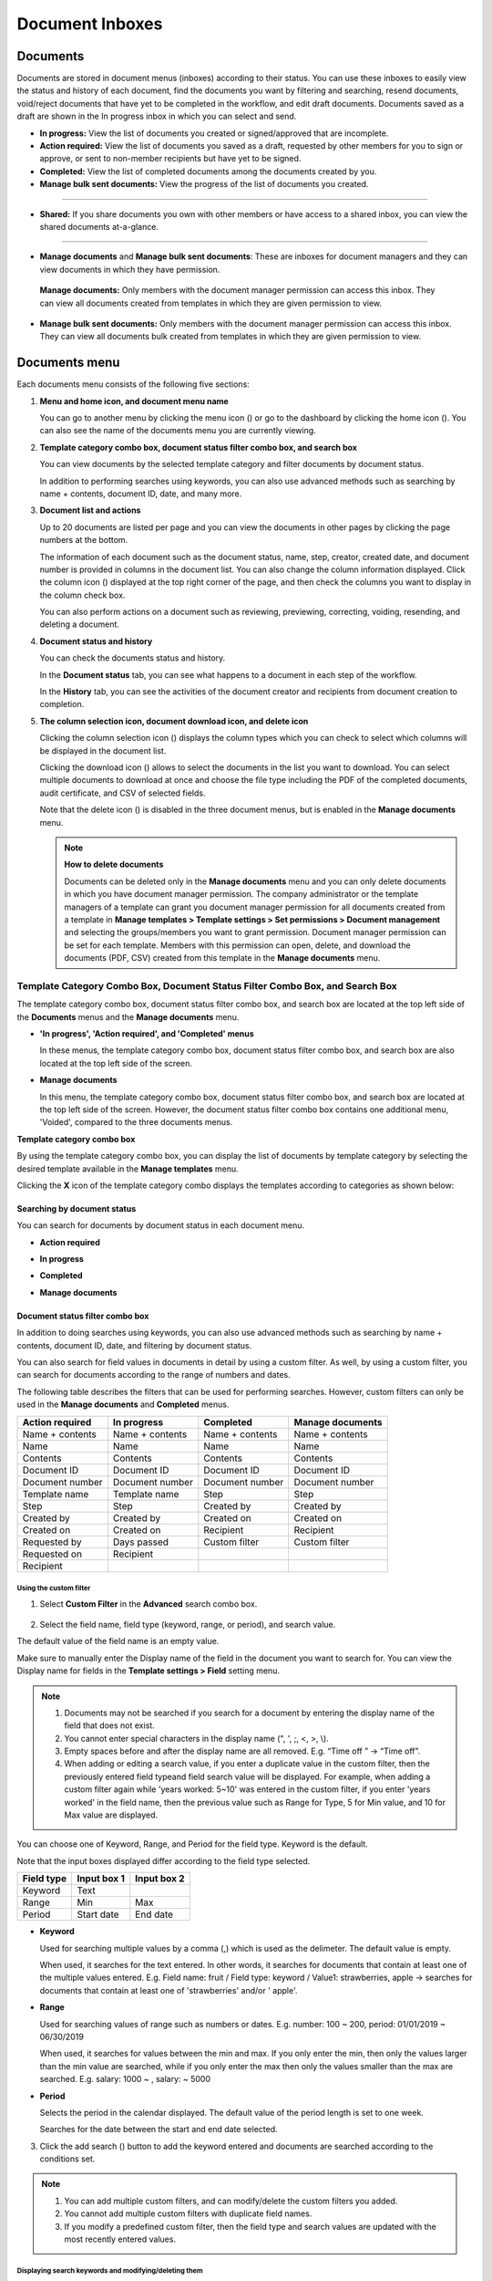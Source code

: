 .. _documents:

==================
Document Inboxes
==================

------------
Documents
------------

Documents are stored in document menus (inboxes) according to their status. You can use these inboxes to easily view the status and history of each document, find the documents you want by filtering and searching, resend documents, void/reject documents that have yet to be completed in the workflow, and edit draft documents. Documents saved as a draft are shown in the In progress inbox in which you can select and send.


-  **In progress:** View the list of documents you created or signed/approved that are incomplete.

-  **Action required:** View the list of documents you saved as a draft, requested by other members for you to sign or approve, or sent to non-member recipients but have yet to be signed.

-  **Completed:** View the list of completed documents among the documents created by you.

-  **Manage bulk sent documents:** View the progress of the list of documents you created.

--------------------------

- **Shared:** If you share documents you own with other members or have access to a shared inbox, you can view the shared documents at-a-glance.

-------------------------


-  **Manage documents** and **Manage bulk sent documents**: These are inboxes for document managers and they can view documents in which they have permission.

  **Manage documents:** Only members with the document manager permission can access this inbox. They can view all documents created from templates in which they are given permission to view.

-  **Manage bulk sent documents:** Only members with the document manager permission can access this inbox. They can view all documents bulk created from templates in which they are given permission to view.


.. figure:: resources/new_document_inboxes_en.png
   :alt: Document inboxes
   :width: 700px


---------------
Documents menu
---------------

Each documents menu consists of the following five sections:

1. **Menu and home icon, and document menu name**

   You can go to another menu by clicking the menu icon (|image1|) or go to the dashboard by clicking the home icon (|image2|). You can also see the name of the documents menu you are currently viewing.


2. **Template category combo box, document status filter combo box, and search box** 

   You can view documents by the selected template category and filter documents by document status.

   In addition to performing searches using keywords, you can also use advanced methods such as searching by name + contents, document ID, date, and many more.


3. **Document list and actions** 

   Up to 20 documents are listed per page and you can view the documents in other pages by clicking the page numbers at the bottom.

   The information of each document such as the document status, name, step, creator, created date, and document number is provided in columns in the document list. You can also change the column information displayed. Click the column icon (|image3|) displayed at the top right corner of the page, and then check the columns you want to display in the column check box.

   You can also perform actions on a document such as reviewing, previewing, correcting, voiding, resending, and deleting a document.


4. **Document status and history**

   You can check the documents status and history.

   In the **Document status** tab, you can see what happens to a document in each step of the workflow.

   In the **History** tab, you can see the activities of the document creator and recipients from document creation to completion.


5. **The column selection icon, document download icon, and delete icon** 

   Clicking the column selection icon (|image4|) displays the column types which you can check to select which columns will be displayed in the document list.

   Clicking the download icon (|image5|) allows to select the documents in the list you want to download. You can select multiple documents
   to download at once and choose the file type including the PDF of the completed documents, audit certificate, and CSV of selected fields.

   Note that the delete icon (|image6|) is disabled in the three document menus, but is enabled in the **Manage documents** menu.

   .. note::

      **How to delete documents**

      Documents can be deleted only in the **Manage documents** menu and you can only delete documents in which you have document manager permission. The company administrator or the template managers of a template can grant you document manager permission for all documents created from a template in **Manage templates > Template settings > Set permissions > Document management** and selecting the groups/members you want to grant permission. Document manager permission can be set for each template. Members with this permission can open, delete, and download the documents (PDF, CSV) created from this template in the **Manage documents** menu.

.. _category:

Template Category Combo Box, Document Status Filter Combo Box, and Search Box
~~~~~~~~~~~~~~~~~~~~~~~~~~~~~~~~~~~~~~~~~~~~~~~~~~~~~~~~~~~~~~~~~~~~~~~~~~~~~~

The template category combo box, document status filter combo box, and search box are located at the top left side of the **Documents** menus and the **Manage documents** menu.

-  **'In progress', 'Action required', and 'Completed' menus**

   In these menus, the template category combo box, document status
   filter combo box, and search box are also located at the top left
   side of the screen.

-  **Manage documents**

   In this menu, the template category combo box, document status filter
   combo box, and search box are located at the top left side of the
   screen. However, the document status filter combo box contains one
   additional menu, 'Voided', compared to the three documents menus.

**Template category combo box**

By using the template category combo box, you can display the list of
documents by template category by selecting the desired template
available in the **Manage templates** menu.

Clicking the **X** icon of the template category combo displays the
templates according to categories as shown below:

.. figure:: resources/category_search.png
   :alt: Template category combo box
   :width: 500px



**Searching by document status**
------------------------------------------

You can search for documents by document status in each document menu.

-  **Action required**

|image7|


-  **In progress**

|image8|


-  **Completed**

|image9|


-  **Manage documents**

|image10|



**Document status filter combo box**
----------------------------------------------

In addition to doing searches using keywords, you can also use advanced methods such as searching by name + contents, document ID, date, and filtering by document status.

You can also search for field values in documents in detail by using a custom filter. As well, by using a custom filter, you can search for documents according to the range of numbers and dates.

The following table describes the filters that can be used for performing searches. However, custom filters can only be used in the **Manage documents** and **Completed** menus.

.. table:: 

   =============== =============== =============== ====================
   Action required  In progress      Completed      Manage documents
   =============== =============== =============== ====================
   Name + contents Name + contents Name + contents Name + contents
   Name            Name            Name            Name
   Contents        Contents        Contents        Contents
   Document ID     Document ID     Document ID     Document ID
   Document number Document number Document number Document number
   Template name   Template name   Step            Step
   Step            Step            Created by      Created by
   Created by      Created by      Created on      Created on
   Created on      Created on      Recipient       Recipient
   Requested by    Days passed     Custom filter   Custom filter 
   Requested on    Recipient
   Recipient
   =============== =============== =============== ====================

**Using the custom filter**
^^^^^^^^^^^^^^^^^^^^^^^^^^^^^^^^^^

1. Select **Custom Filter** in the **Advanced** search combo box.

.. figure:: resources/custom_search.png
   :alt: Custom filter
   :width: 500px



2. Select the field name, field type (keyword, range, or period), and search value.

The default value of the field name is an empty value.

Make sure to manually enter the Display name of the field in the document you want to search for. You can view the Display name for fields in the **Template settings > Field** setting menu.

.. note::

   1. Documents may not be searched if you search for a document by entering the display name of the field that does not exist.

   2. You cannot enter special characters in the display name (", ', ;, <, >, \\).

   3. Empty spaces before and after the display name are all removed. E.g. “Time off ” -> “Time off”.

   4. When adding or editing a search value, if you enter a duplicate value in the custom filter, then the previously entered field typeand field search value will be displayed. For example, when adding a custom filter again while 'years worked: 5~10' was entered in the custom filter, if you enter 'years worked' in the field name, then the previous value such as Range for Type, 5 for Min value, and 10 for Max value are displayed.



You can choose one of Keyword, Range, and Period for the field type.
Keyword is the default.

Note that the input boxes displayed differ according to the field type selected.

========== =========== ===========
Field type Input box 1 Input box 2
========== =========== ===========
Keyword    Text        
Range      Min         Max
Period     Start date  End date
========== =========== ===========

-  **Keyword**

   Used for searching multiple values by a comma (,) which is used as the delimeter. The default value is empty.

   When used, it searches for the text entered. In other words, it searches for documents that contain at least one of the multiple
   values entered. E.g. Field name: fruit / Field type: keyword / Value1: strawberries, apple → searches for documents that contain at least one of 'strawberries' and/or ' apple'.

-  **Range**

   Used for searching values of range such as numbers or dates. E.g. number: 100 ~ 200, period: 01/01/2019 ~ 06/30/2019

   When used, it searches for values between the min and max. If you only enter the min, then only the values larger than the min value are searched, while if you only enter the max then only the values smaller than the max are searched. E.g. salary: 1000 ~ , salary: ~ 5000

-  **Period**

   Selects the period in the calendar displayed. The default value of the period length is set to one week.

   Searches for the date between the start and end date selected.

3. Click the add search (|image11|) button to add the keyword entered and documents are searched according to the conditions set.

.. note::

   1. You can add multiple custom filters, and can modify/delete the custom filters you added.

   2. You cannot add multiple custom filters with duplicate field names.

   3. If you modify a predefined custom filter, then the field type and search values are updated with the most recently entered values.

**Displaying search keywords and modifying/deleting them**
^^^^^^^^^^^^^^^^^^^^^^^^^^^^^^^^^^^^^^^^^^^^^^^^^^^^^^^^^^^^^^^^

1. The search keyword is added in the form of **field name: value**.

-  Keyword: “employment type: permanent, contract”

-  Range: “years worked: 5~10”

-  Period “contractperiod_yymmdd: 2018-01-01~2018-12-31”

2. Modify the custom filter by selecting a search keyword added. When modifying, the **Advanced** filter item is changed to **Customer filter**, and the selected filter's field name, field type, and search value are displayed.

3. Added keywords can be deleted by clicking the **X** icon on the right.

.. _additional_work:



Actions that Can Be Performed in the Document List by Documents Menu
~~~~~~~~~~~~~~~~~~~~~~~~~~~~~~~~~~~~~~~~~~~~~~~~~~~~~~~~~~~~~~~~~~~~~~~~

Actions on documents that can be performed in the document list include preview, correct, void, resend, send final copy, schedule send final copy, remove, share, download, and create new document.

- **In progress**

Can perform actions including preview, correct, void, share, review, resend, schedule send final copy, download, and create new document.

- **Action required**

Can perform actions including preview, correct, void, share, review, edit, resend, schedule send final copy, download, and create new document.

- **Completed**

Can perform actions including preview, share, send final copy, create new document, and download.

- **Manage documents**

Can perform actions including preview, void (excluding completed documents), remove, download, schedule send final copy (excluding completed documents), send final copy (only completed documents), and create new document. Documents can only be removed in the **Manage documents** menu.

.. _history:


Document Status and History
~~~~~~~~~~~~~~~~~~~~~~~~~~~~~~~

If you select a document in the document list, you can view the status and history of that document on the right side of the screen.

In the **Document status** tab, you can see when and what happens to a document in each step of the workflow. In the **History** tab, you can see the activities of the document creator and recipients from document creation to completion.

.. figure:: resources/document_status.png
   :alt: Document status tab
   :width: 300px


.. figure:: resources/document_history.png
   :alt: History tab
   :width: 300px


.. _document_download:


Document Download
~~~~~~~~~~~~~~~~

Documents created in eformsign can be downloaded in PDF as well as in CSV, which contains the data entered in the documents. 

.. note::

   💡 **What data is in a CSV file?**
 
   The CSV file you download contains data entered into a document as well as document metadata such as document title, document ID, recipients.

PDF Download
-------------------------------


1. Go to a document inbox or the **Manage documents** page and click the document download icon (|image12|).
2. Tick the check box to the left of the document(s) you want to download.
3. Click the **Download** button.
4. Decide whether to include the audit trail certifcate in the pop-up displayed and click the **Download** button.

   .. figure:: resources/download_popup.png
      :alt: Document downloaod pop-up
      :width: 400px


Export to CSV file
-------------------------------


1. Click the Export to CSV file icon (|image14|) in the **Completed** inbox or the **Manage documents** page.
2. Tick the check box to the left of the document(s) you want to download.
3. Click the **Export to CSV file** button.
4. Select the columns and range in the **Export to CSV file** pop-up displayed. To include all fields in all templates, select **All results**.
5. Click the **Export** button.

   .. figure:: resources/cvs_file_popup.png
      :alt: Export to CSV file pop-up
      :width: 400px

6. Name the CSV file and click **Confirm**.

   .. figure:: resources/cvs_file_name_popup.png
      :alt: Export to CSV file pop-up
      :width: 400px

7. Check the status of the file in the **CSV files** pop-up and download the file once it is created.
 
   .. figure:: resources/cvs_file_list_popup.png
      :alt: CSV files pop-up
      :width: 600px


.. note::

   **CSV files**

   You can view the list of files that have been created or is being created by clicking the CSV files icon (|image17|). 
   You can cancel while the file is being created and the files that are created can be downloaded again or deleted. The files can be downloaded again within 7 days of creation and are automatically deleted after 7 days.

   .. figure:: resources/cvs_file_list_popup1.png
      :alt: CSV files pop-up
      :width: 400px


.. tip::

   **Downloading documents in the Bulk send inbox and Manage bulk sent documents inbox**

   You can download bulk sent documents in the Bulk send inbox.

   1. Click the **Detail view** button next to the document you want in the **Bulk send** inbox.

   2. Select the document(s) to download and then click either the **Download** or **Export to CSV file** button.

   .. figure:: resources/bulksend_download.png
      :alt: Export to CSV file pop-up
      :width: 700px



.. _document_delete:

Permanently Removing Documents
~~~~~~~~~~~~~~~~~~~~~~~~~~~~~~~

In eformsign, only members with document manager permission can permanently remove documents.

1. Click the remove icon (|image13|) on the right side of the document list.

2. Select the document and then click the **Remove** button.

3. Click the **Yes** button in the Remove pop-up window to permanently remove the document.

.. _document_column:

Document Menu Column Selection
~~~~~~~~~~~~~~~~~~~~~~~~~~~~~~~~~~~

If you click the column (|image14|) icon on the right side of the document list, you can select which column to be displayed on the list.

.. figure:: resources/column_type.png
   :alt: Document column selection icon
   :width: 400px



.. _drafts:

---------
Drafts
---------

The Drafts inbox stores the documents in the **New from my file** step that have been saved by clicking **Save as a draft** before sending the document. You can open the files stored in the **Drafts** menu anytime and proceed or delete.

1. Click **Drafts** in the sidebar menu to go to the Drafts page.

.. figure:: resources/drafts-dashboard-en.png
   :alt: Drafts in dashboard
2. Select a document you want and click the **Continue** button next to it.

   |image16|

3. Edit the document in the **Create from my file** screen and send it.


.. note::

   For more information about creating a new document from my file, please refer to `New from my file <chapter3.html#id2>`__.




.. _bulksend_documents:
-------------------------
Bulk send
-------------------------

In the **Bulk send** inbox, you can see all the documents sent in bulk. You can check the status of documents sent in bulk, cancel or change the date & time of scheduled sends, or resend bulk-sent documents.

.. figure:: resources/bulksend-documents.png
   :alt: Bulk send document box



In the list of bulk sent documents, click **Detail view** to see the detailed information of the documents such as response status, the step in the workflow of the sent document, etc.

- Check the response status of bulk-sent documents 
- Resend documents in bulk or individually
- Void documents (excluding completed ones)
- Download PDF or/and CSV files
- View the current document step, document status, and history of each document


.. figure:: resources/bulksend-documents-detail.png
   :alt: Bulk send-detail view

.. tip::

   When you are resending documents in bulk, you cannot change the recipients' contact information. The documents will be sent to the contact information that you entered previously.
   It you want to change the contact information, resend documents seperately. 


For documents scheduled to be sent later, you can change or cancel the scheduled send.

.. figure:: resources/bulksend-schedule-change.png
   :alt: Bulk send document box-change schedule
   :width: 500px


.. note::

   For more information about sending documents in bulk, please refer to `Send in bulk <chapter3.html#bulksend>`__.


----------------------------------------------


.. _shared_documents:

-------------------------
Shared
-------------------------

In the **Shared** inbox, you can share your documents with other members by creating shared folders and also access the documents other members shared with you.


.. figure:: resources/en-shared-documents-inbox.png
   :alt: Shared inbox

A member can create a shared folder and choose the members and groups that can access the folder.

If you have a document you want to added a shared folder, you can go to the Action required, In progress, or Completed inbox and add the document to a shared folder.

**Creating a shared folder**

1. Click **Shared** in the sidebar menu.
2. Click the **Add shared folder** button to create a shared folder.
3. Enter the folder name and description in the pop-up window displayed and select the members/groups you want to grant access permission.

.. figure:: resources/en-create-shared-document-inbox.png
   :alt: Creating a shared folder

4. Click the see more (⋯) button next to the shared folder you created to configure its settings.

.. figure:: resources/en-shared-document-inbox-settings.png
   :alt: Shared folder settings

- **General settings:** Sets the folder name, description, and access permission.

- **Set auto-sharing rule:** Sets the rules for auto-sharing documents in the shared folder.
    If you select the document type and words included in the document title, documents will be automatically shared in the shared folder according to the rule.

    For example, if you add the word "contract" in **Words included in the document title** and select documents created without a template in **Document type**, documents containing the word "contract" in the document title that were created without a template are shared in the shared folder.


- **Change owner:** Changes the owner of the shared folder.

   .. note::

      ❗A member who creates a shared folder automatically becomes the owner of the shared folder.

- **Delete:** Deletes a shared folder. If a shared folder is deleted, all documents shared in the shared folder are unshared.

.. tip::

   **Tip. How to set the auto-sharing rule.**

   1. Click the see more (⋯) button next to the desired shared folder and click the **Set auto-sharing rule** option.

   2. Set the rule for auto-sharing documents in the pop-up displayed. Adding words under **Words included in the document title** automatically adds the documents containing the words in the document title. Selecting a template under **Document type** automatically adds the documents created from the template in the shared folder.

   - **Words included in the document title:** If you add a word, documents containing that word in the document title are automatically shared in the shared document. You can add multiple words, and if a document contains any one of the words, it is shared in the shared folder.

   - **Document type:** If you select a template in the template list, when a document containing any of the words in **Words included in the document title** is created from that template, the document is automatically shared in the shared folder. If you select "Documents created without a template" in the template list, when a document containing any of the words in **Words included in the document title** is created from **New from my file**, the document is automatically shared in the shared folder.


      .. figure:: resources/en-shared-rule-setting.png
         :alt: Auto-sharing rule
         :width: 300px



**Adding a document in a shared folder**

1. Go to a document inbox (Action required, In progress, or Completed).
2. Click "Shared" under a document name to add a document to a shared folder of your choice.

   .. figure:: resources/en-share-document.png
      :alt: Sharing documents

.. tip::

   To share multiple documents at the same time, click the share icon at the top right corner of the screen. Then, select the documents you want to share and click the **Share** button at the top of the screen.



.. |image1| image:: resources/menu_icon_2.png
   :width: 25px
.. |image2| image:: resources/home_icon_2.png
   :width: 25px
.. |image3| image:: resources/column_icon.png
   :width: 35px
.. |image4| image:: resources/column_icon.png
   :width: 35px
.. |image5| image:: resources/download-icon.PNG
   :width: 30px
.. |image6| image:: resources/delete_icon1.png
   :width: 30px
.. |image7| image:: resources/actionrequiredbox-status-search.png
   :width: 700px
.. |image8| image:: resources/inprocessbox-status-search.png
   :width: 700px
.. |image9| image:: resources/completedbox-status-search.png
   :width: 700px
.. |image10| image:: resources/documentmanage_status_search.png
   :width: 700px
.. |image11| image:: resources/searchplus.png
   :width: 50px
.. |image12| image:: resources/download_icon.png
.. |image13| image:: resources/delete_icon1.png
.. |image14| image:: resources/column_icon.png
   :width: 35px
.. |image15| image:: resources/en-draftbox-menu.png
   :width: 700px
.. |image16| image:: resources/draftbox-documentlist.png
   :width: 700px
.. |image17| image:: resources/csv_file_list_icon.png
   :width: 20px
